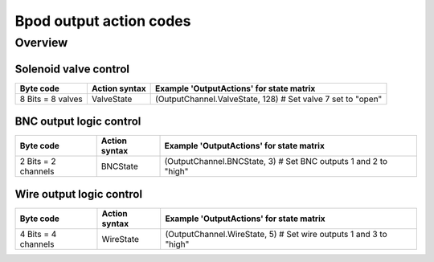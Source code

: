 ************************
Bpod output action codes
************************

Overview
========

Solenoid valve control
----------------------

=================  =============  =================================================
Byte code          Action syntax  Example 'OutputActions' for state matrix
=================  =============  =================================================
8 Bits = 8 valves  ValveState     (OutputChannel.ValveState, 128) # Set valve 7 set to "open"
=================  =============  =================================================

BNC output logic control
------------------------

===================  =============  ===================================================
Byte code            Action syntax  Example 'OutputActions' for state matrix
===================  =============  ===================================================
2 Bits = 2 channels  BNCState       (OutputChannel.BNCState, 3) # Set BNC outputs 1 and 2 to "high"
===================  =============  ===================================================

Wire output logic control
-------------------------

===================  =============  ===================================================
Byte code            Action syntax  Example 'OutputActions' for state matrix
===================  =============  ===================================================
4 Bits = 4 channels  WireState      (OutputChannel.WireState, 5) # Set wire outputs 1 and 3 to "high"
===================  =============  ===================================================

..
   Hardware serial ports 1 and 2
   Byte code	Action syntax	Example 'OutputActions' for state matrix
   Byte to send	Serial1Code	{'Serial1Code', 129} % Send byte 129 to serial port 1
   Byte to send	Serial2Code	{'Serial2Code', 129} % Send byte 129 to serial port 2
   USB serial port byte
   Byte code	Action syntax	Example 'OutputActions' for state matrix
   Byte to send	SoftCode
   {'SoftCode', 129} % Send byte 129 to be handled by the governing computer
   Global timer control
   Byte code	Action syntax	Example 'OutputActions' for state matrix
   Timer# to start (of 5)	GlobalTimerTrig	{'GlobalTimerTrig', 2} % Start global timer 2
   Timer# to cancel (of 5)
   GlobalTimerCancel	{'GlobalTimerCancel', 2} % Cancel global timer 2
   Global counter control
   Byte code	Action syntax	Example 'OutputActions' for state matrix
   Counter# to reset (of 5)
   GlobalCounterReset
   {'GlobalCounterReset', 3} % Reset global counter 3
   Pulse width modulated output line control (LED in standard port setup)
   Byte code	Action syntax	Example 'OutputActions' for state matrix
   Byte ~ duty cycle %	PWM1
   {'PWM1', 255} % Set PWM 1 to 100% duty cycle / Port 1 LED to full brightness
   ... PWM8
   {'PWM8', 128} % Set PWM 8 to 50% duty cycle / Port 8 LED to half brightness